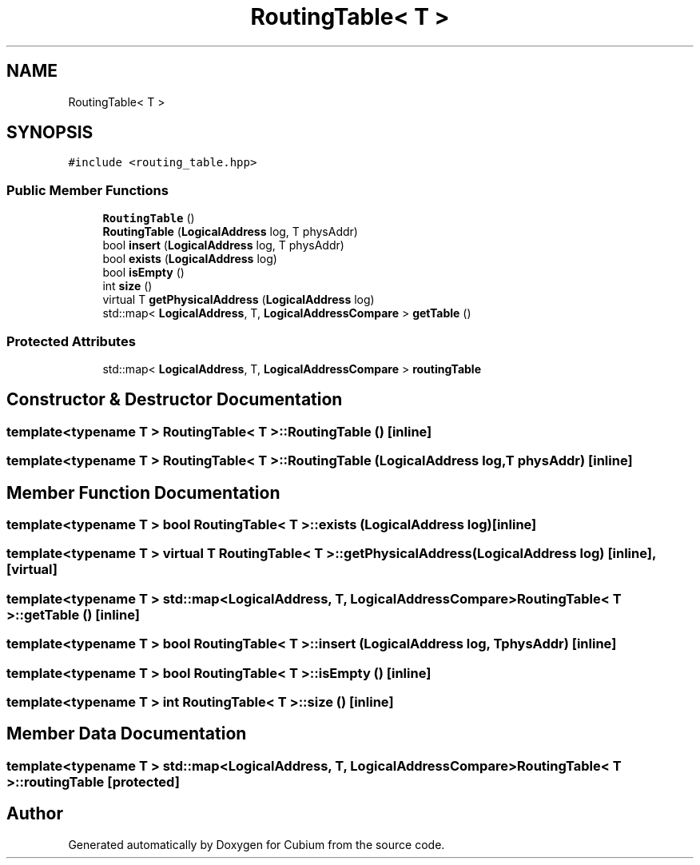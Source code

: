 .TH "RoutingTable< T >" 3 "Wed Oct 18 2017" "Version 1.5" "Cubium" \" -*- nroff -*-
.ad l
.nh
.SH NAME
RoutingTable< T >
.SH SYNOPSIS
.br
.PP
.PP
\fC#include <routing_table\&.hpp>\fP
.SS "Public Member Functions"

.in +1c
.ti -1c
.RI "\fBRoutingTable\fP ()"
.br
.ti -1c
.RI "\fBRoutingTable\fP (\fBLogicalAddress\fP log, T physAddr)"
.br
.ti -1c
.RI "bool \fBinsert\fP (\fBLogicalAddress\fP log, T physAddr)"
.br
.ti -1c
.RI "bool \fBexists\fP (\fBLogicalAddress\fP log)"
.br
.ti -1c
.RI "bool \fBisEmpty\fP ()"
.br
.ti -1c
.RI "int \fBsize\fP ()"
.br
.ti -1c
.RI "virtual T \fBgetPhysicalAddress\fP (\fBLogicalAddress\fP log)"
.br
.ti -1c
.RI "std::map< \fBLogicalAddress\fP, T, \fBLogicalAddressCompare\fP > \fBgetTable\fP ()"
.br
.in -1c
.SS "Protected Attributes"

.in +1c
.ti -1c
.RI "std::map< \fBLogicalAddress\fP, T, \fBLogicalAddressCompare\fP > \fBroutingTable\fP"
.br
.in -1c
.SH "Constructor & Destructor Documentation"
.PP 
.SS "template<typename T > \fBRoutingTable\fP< T >::\fBRoutingTable\fP ()\fC [inline]\fP"

.SS "template<typename T > \fBRoutingTable\fP< T >::\fBRoutingTable\fP (\fBLogicalAddress\fP log, T physAddr)\fC [inline]\fP"

.SH "Member Function Documentation"
.PP 
.SS "template<typename T > bool \fBRoutingTable\fP< T >::exists (\fBLogicalAddress\fP log)\fC [inline]\fP"

.SS "template<typename T > virtual T \fBRoutingTable\fP< T >::getPhysicalAddress (\fBLogicalAddress\fP log)\fC [inline]\fP, \fC [virtual]\fP"

.SS "template<typename T > std::map<\fBLogicalAddress\fP, T, \fBLogicalAddressCompare\fP> \fBRoutingTable\fP< T >::getTable ()\fC [inline]\fP"

.SS "template<typename T > bool \fBRoutingTable\fP< T >::insert (\fBLogicalAddress\fP log, T physAddr)\fC [inline]\fP"

.SS "template<typename T > bool \fBRoutingTable\fP< T >::isEmpty ()\fC [inline]\fP"

.SS "template<typename T > int \fBRoutingTable\fP< T >::size ()\fC [inline]\fP"

.SH "Member Data Documentation"
.PP 
.SS "template<typename T > std::map<\fBLogicalAddress\fP, T, \fBLogicalAddressCompare\fP> \fBRoutingTable\fP< T >::routingTable\fC [protected]\fP"


.SH "Author"
.PP 
Generated automatically by Doxygen for Cubium from the source code\&.
